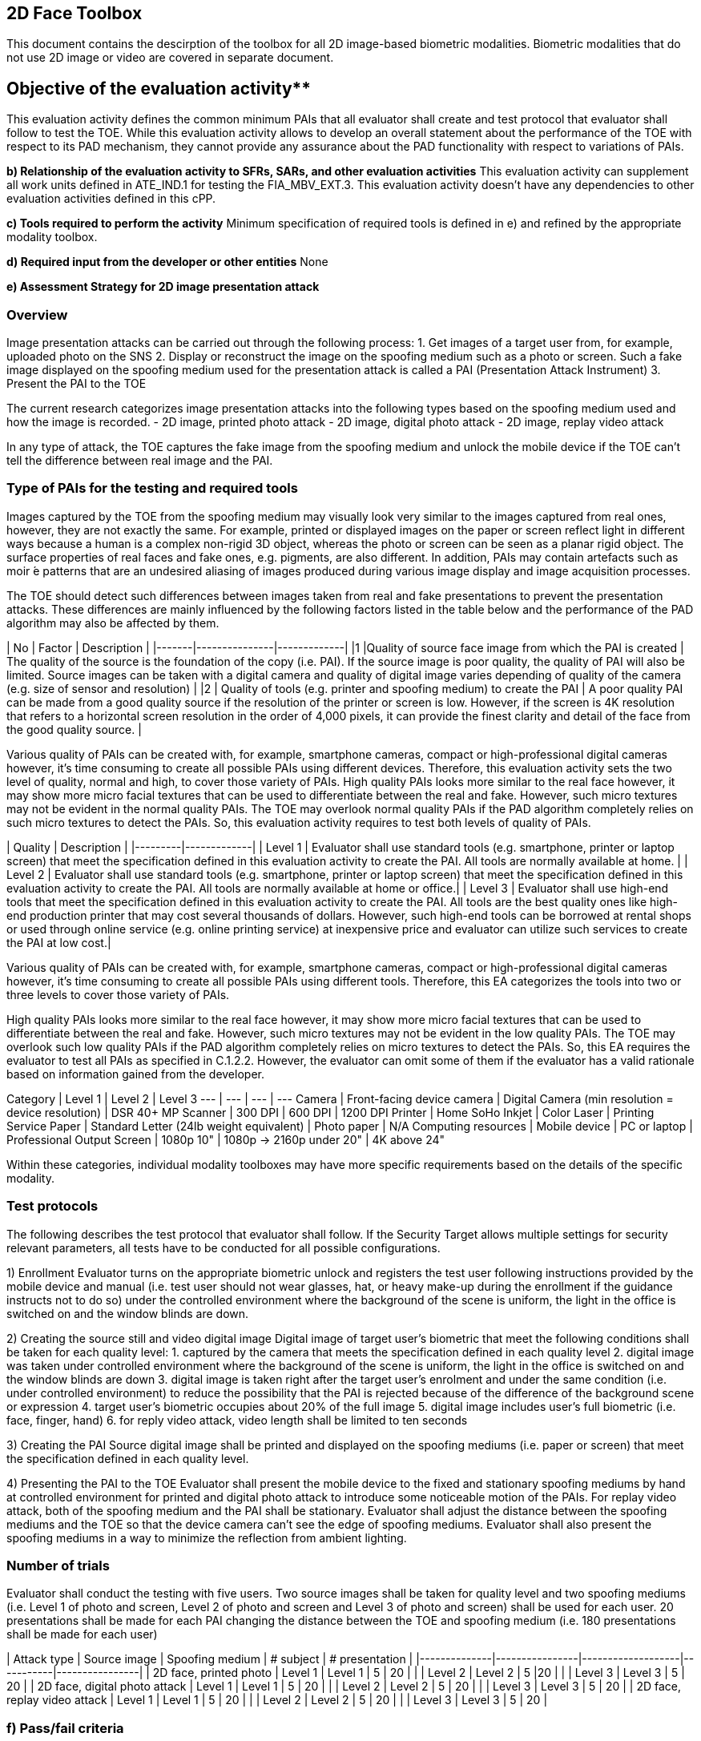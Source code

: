 

== 2D Face Toolbox 

This document contains the descirption of the toolbox for all 2D image-based biometric modalities. Biometric modalities that do not use 2D image or video are covered in separate document. 

== Objective of the evaluation activity**
This evaluation activity defines the common minimum PAIs that all evaluator shall create and test protocol that evaluator shall follow to test the TOE. While this evaluation activity allows to develop an overall statement about the performance of the TOE with respect to its PAD mechanism, they cannot provide any assurance about the PAD functionality with respect to variations of PAIs.

**b) Relationship of the evaluation activity to SFRs, SARs, and other evaluation activities**
This evaluation activity can supplement all work units defined in ATE_IND.1 for testing the FIA_MBV_EXT.3.
This evaluation activity doesn’t have any dependencies to other evaluation activities defined in this cPP.

**c) Tools required to perform the activity**
Minimum specification of required tools is defined in e) and refined by the appropriate modality toolbox.

**d) Required input from the developer or other entities**
None

**e) Assessment Strategy for 2D image presentation attack**

### Overview
Image presentation attacks can be carried out through the following process:
1. Get images of a target user from, for example, uploaded photo on the SNS
2. Display or reconstruct the image on the spoofing medium such as a photo or
screen. Such a fake image displayed on the spoofing medium used for the presentation attack is called a PAI (Presentation Attack Instrument)
3. Present the PAI to the TOE

The current research categorizes image presentation attacks into the following types based on the spoofing medium used and how the image is recorded.
- 2D image, printed photo attack
- 2D image, digital photo attack
- 2D image, replay video attack

In any type of attack, the TOE captures the fake image from the spoofing medium and unlock the mobile device if the TOE can’t tell the difference between real image and the PAI.

### Type of PAIs for the testing and required tools
Images captured by the TOE from the spoofing medium may visually look very similar to the images captured from real ones, however, they are not exactly the same. For example, printed or displayed images on the paper or screen reflect light in different ways because a human is a complex non-rigid 3D object, whereas the photo or screen can be seen as a planar rigid object. The surface properties of real faces and fake ones, e.g. pigments, are also different. In addition, PAIs may contain artefacts such as moir ́e patterns that are an undesired aliasing of images produced during various image display and image acquisition processes.

The TOE should detect such differences between images taken from real and fake presentations to prevent the presentation attacks. These differences are mainly influenced by the following factors listed in the table below and the performance of the PAD algorithm may also be affected by them.

| No	| Factor	| Description |
|-------|---------------|-------------|
|1	|Quality of source face image from which the PAI is created | The quality of the source is the foundation of the copy (i.e. PAI). If the source image is poor quality, the quality of PAI will also be limited. Source images can be taken with a digital camera and quality of digital image varies depending of quality of the camera (e.g. size of sensor and resolution) |
|2	| Quality of tools (e.g. printer and spoofing medium) to create the PAI | A poor quality PAI can be made from a good quality source if the resolution of the printer or screen is low. However, if the screen is 4K resolution that refers to a horizontal screen resolution in the order of 4,000 pixels, it can provide the finest clarity and detail of the face from the good quality source. |

Various quality of PAIs can be created with, for example, smartphone cameras, compact or high-professional digital cameras however, it’s time consuming to create all possible PAIs using different devices. Therefore, this evaluation activity sets the two level of quality, normal and high, to cover those variety of PAIs. High quality PAIs looks more similar to the real face however, it may show more micro facial textures that can be used to differentiate between the real and fake. However, such micro textures may not be evident in the normal quality PAIs. The TOE may overlook normal quality PAIs if the PAD algorithm completely relies on such micro textures to detect the PAIs. So, this evaluation activity requires to test both levels of quality of PAIs.

| Quality | Description |
|---------|-------------|
| Level 1 | Evaluator shall use standard tools (e.g. smartphone, printer or laptop screen) that meet the specification defined in this evaluation activity to create the PAI. All tools are normally available at home.  |
| Level 2 | Evaluator shall use standard tools (e.g. smartphone, printer or laptop screen) that meet the specification defined in this evaluation activity to create the PAI. All tools are normally available at home or office.|
| Level 3 | Evaluator shall use high-end tools that meet the specification defined in this evaluation activity to create the PAI. All tools are the best quality ones like high-end production printer that may cost several thousands of dollars. However, such high-end tools can be borrowed at rental shops or used through online service (e.g. online printing service) at inexpensive price and evaluator can utilize such services to create the PAI at low cost.|

Various quality of PAIs can be created with, for example, smartphone cameras,
compact or high-professional digital cameras however, it’s time consuming to
create all possible PAIs using different tools. Therefore, this EA categorizes
the tools into two or three levels to cover those variety of PAIs.

High quality PAIs looks more similar to the real face however, it may show more
micro facial textures that can be used to differentiate between the real and
fake. However, such micro textures may not be evident in the low quality PAIs.
The TOE may overlook such low quality PAIs if the PAD algorithm completely relies
on micro textures to detect the PAIs. So, this EA requires the evaluator to test all
PAIs as specified in C.1.2.2. However, the evaluator can omit some of them if the
evaluator has a valid rationale based on information gained from the developer.

Category | Level 1 | Level 2 | Level 3
--- | --- | --- | ---
Camera | Front-facing device camera | Digital Camera (min resolution = device resolution) | DSR 40+ MP
Scanner | 300 DPI | 600 DPI | 1200 DPI
Printer | Home SoHo Inkjet | Color Laser | Printing Service
Paper | Standard Letter (24lb weight equivalent) | Photo paper | N/A
Computing resources | Mobile device | PC or laptop | Professional
Output Screen | 1080p 10" | 1080p -> 2160p under 20" | 4K above 24"

Within these categories, individual modality toolboxes may have more specific requirements based on the details of the specific modality.

### Test protocols
The following describes the test protocol that evaluator shall follow. If the Security Target allows multiple settings for security relevant parameters, all tests have to be conducted for all possible configurations.

1) Enrollment
Evaluator turns on the appropriate biometric unlock and registers the test user following instructions provided by the mobile device and manual (i.e. test user should not wear glasses, hat, or heavy make-up during the enrollment if the guidance instructs not to do so) under the controlled environment where the background of the scene is uniform, the light in the office is switched on and the window blinds are down.

2) Creating the source still and video digital image
Digital image of target user’s biometric that meet the following conditions shall be taken for each quality level:
   1. captured by the camera that meets the specification defined in each quality level
   2. digital image was taken under controlled environment where the background of the scene is uniform, the light in the office is switched on and the window blinds are
down
   3. digital image is taken right after the target user’s enrolment and under the same condition (i.e. under controlled environment) to reduce the possibility that the PAI is rejected because of the difference of the background scene or expression
   4. target user’s biometric occupies about 20% of the full image
   5. digital image includes user’s full biometric (i.e. face, finger, hand)
   6. for reply video attack, video length shall be limited to ten seconds


3) Creating the PAI
Source digital image shall be printed and displayed on the spoofing mediums (i.e. paper or screen) that meet the specification defined in each quality level.

4) Presenting the PAI to the TOE
Evaluator shall present the mobile device to the fixed and stationary spoofing mediums by hand at controlled environment for printed and digital photo attack to introduce some noticeable motion of the PAIs. For replay video attack, both of the spoofing medium and the PAI shall be stationary. Evaluator shall adjust the distance between the spoofing mediums and the TOE so that the device camera can’t see the edge of spoofing mediums. Evaluator shall also present the spoofing mediums in a way to minimize the reflection from ambient lighting.

### Number of trials
Evaluator shall conduct the testing with five users. Two source images shall be taken for quality level and two spoofing mediums (i.e. Level 1 of photo and screen, Level 2 of photo and screen and Level 3 of photo and screen) shall be used for each user. 20 presentations shall be made for each PAI changing the distance between the TOE and spoofing medium (i.e. 180 presentations shall be made for each user)

| Attack type  | Source image   | Spoofing medium   | # subject | # presentation |
|--------------|----------------|-------------------|-----------|----------------|
| 2D face, printed photo | Level 1   | Level 1    | 5 | 20 |
|   | Level 2  | Level 2  | 5  |20   |
|   | Level 3  | Level 3  | 5  | 20  |
| 2D face, digital photo attack | Level 1   | Level 1    | 5 | 20 |
|   | Level 2  | Level 2  | 5  | 20  |
|   | Level 3  | Level 3  | 5  | 20  |
| 2D face, replay video attack | Level 1   | Level 1    | 5 | 20 |
|   | Level 2  | Level 2  | 5  | 20  |
|   | Level 3  | Level 3  | 5  | 20  |

### f) Pass/fail criteria
Evaluator doesn’t need to present each PAI more than 20 times. Evaluator may learn, for example, the distance between the spoofing medium and the TOE that the TOE accepts the PAI at high probability during the presentations.

PAD will never work with an accuracy of 100% because of the limitation of current technology of mobile devices. The following pass criteria is defined based on the performance of the state of art mobile PAD technology that was actually tested in the relevant research.

*For Level 1 quality testing for all type of attack, the TOE shall reject more than 95% of
unlock attempts with each PAI.
For Level 2 quality testing for all type of attack, the TOE shall reject more than 90% of
unlock attempts with each PAI.
For Level 3 quality testing for all type of attack, the TOE shall reject more than 50% of
unlock attempts with each PAI.*

Above criteria marked in *italics* is initial proposal and need to be discussed later.
